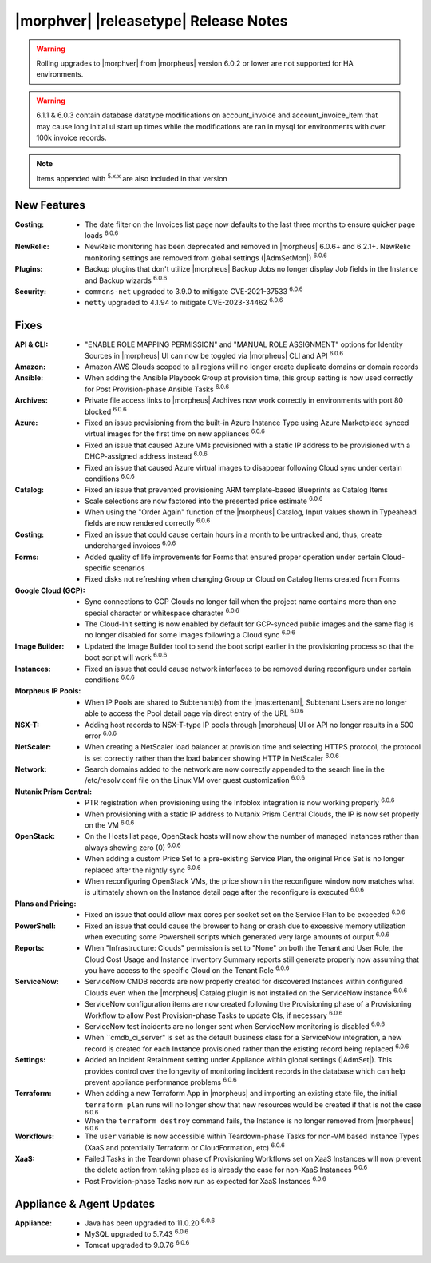 .. _Release Notes:

**************************************
|morphver| |releasetype| Release Notes
**************************************

.. WARNING:: Rolling upgrades to |morphver| from |morpheus| version 6.0.2 or lower are not supported for HA environments.

.. WARNING:: 6.1.1 & 6.0.3 contain database datatype modifications on account_invoice and account_invoice_item that may cause long initial ui start up times while the modifications are ran in mysql for environments with over 100k invoice records.

.. NOTE:: Items appended with :superscript:`5.x.x` are also included in that version
.. .. include:: highlights.rst

New Features
============

:Costing: - The date filter on the Invoices list page now defaults to the last three months to ensure quicker page loads :superscript:`6.0.6`
:NewRelic: - NewRelic monitoring has been deprecated and removed in |morpheus| 6.0.6+ and 6.2.1+. NewRelic monitoring settings are removed from global settings (|AdmSetMon|) :superscript:`6.0.6`
:Plugins: - Backup plugins that don't utilize |morpheus| Backup Jobs no longer display Job fields in the Instance and Backup wizards :superscript:`6.0.6`
:Security: - ``commons-net`` upgraded to 3.9.0 to mitigate CVE-2021-37533 :superscript:`6.0.6`
            - ``netty`` upgraded to 4.1.94 to mitigate CVE-2023-34462 :superscript:`6.0.6`


Fixes
=====

:API & CLI: - "ENABLE ROLE MAPPING PERMISSION" and "MANUAL ROLE ASSIGNMENT" options for Identity Sources in |morpheus| UI can now be toggled via |morpheus| CLI and API :superscript:`6.0.6`
:Amazon: - Amazon AWS Clouds scoped to all regions will no longer create duplicate domains or domain records
:Ansible: - When adding the Ansible Playbook Group at provision time, this group setting is now used correctly for Post Provision-phase Ansible Tasks :superscript:`6.0.6`
:Archives: - Private file access links to |morpheus| Archives now work correctly in environments with port 80 blocked :superscript:`6.0.6`
:Azure: - Fixed an issue provisioning from the built-in Azure Instance Type using Azure Marketplace synced virtual images for the first time on new appliances :superscript:`6.0.6`
         - Fixed an issue that caused Azure VMs provisioned with a static IP address to be provisioned with a DHCP-assigned address instead :superscript:`6.0.6`
         - Fixed an issue that caused Azure virtual images to disappear following Cloud sync under certain conditions :superscript:`6.0.6`
:Catalog: - Fixed an issue that prevented provisioning ARM template-based Blueprints as Catalog Items
           - Scale selections are now factored into the presented price estimate :superscript:`6.0.6`
           - When using the "Order Again" function of the |morpheus| Catalog, Input values shown in Typeahead fields are now rendered correctly :superscript:`6.0.6`
:Costing: - Fixed an issue that could cause certain hours in a month to be untracked and, thus, create undercharged invoices :superscript:`6.0.6`
:Forms: - Added quality of life improvements for Forms that ensured proper operation under certain Cloud-specific scenarios
         - Fixed disks not refreshing when changing Group or Cloud on Catalog Items created from Forms
:Google Cloud (GCP): - Sync connections to GCP Clouds no longer fail when the project name contains more than one special character or whitespace character :superscript:`6.0.6`
                  - The Cloud-Init setting is now enabled by default for GCP-synced public images and the same flag is no longer disabled for some images following a Cloud sync :superscript:`6.0.6`
:Image Builder: - Updated the Image Builder tool to send the boot script earlier in the provisioning process so that the boot script will work :superscript:`6.0.6`
:Instances: - Fixed an issue that could cause network interfaces to be removed during reconfigure under certain conditions :superscript:`6.0.6`
:Morpheus IP Pools: - When IP Pools are shared to Subtenant(s) from the |mastertenant|, Subtenant Users are no longer able to access the Pool detail page via direct entry of the URL :superscript:`6.0.6`
:NSX-T: - Adding host records to NSX-T-type IP pools through |morpheus| UI or API no longer results in a 500 error :superscript:`6.0.6`
:NetScaler: - When creating a NetScaler load balancer at provision time and selecting HTTPS protocol, the protocol is set correctly rather than the load balancer showing HTTP in NetScaler :superscript:`6.0.6`
:Network: - Search domains added to the network are now correctly appended to the search line in the /etc/resolv.conf file on the Linux VM over guest customization :superscript:`6.0.6`
:Nutanix Prism Central: - PTR registration when provisioning using the Infoblox integration is now working properly :superscript:`6.0.6`
                  - When provisioning with a static IP address to Nutanix Prism Central Clouds, the IP is now set properly on the VM :superscript:`6.0.6`
:OpenStack: - On the Hosts list page, OpenStack hosts will now show the number of managed Instances rather than always showing zero (0) :superscript:`6.0.6`
             - When adding a custom Price Set to a pre-existing Service Plan, the original Price Set is no longer replaced after the nightly sync :superscript:`6.0.6`
             - When reconfiguring OpenStack VMs, the price shown in the reconfigure window now matches what is ultimately shown on the Instance detail page after the reconfigure is executed :superscript:`6.0.6`
:Plans and Pricing: - Fixed an issue that could allow max cores per socket set on the Service Plan to be exceeded :superscript:`6.0.6`
:PowerShell: - Fixed an issue that could cause the browser to hang or crash due to excessive memory utilization when executing some Powershell scripts which generated very large amounts of output :superscript:`6.0.6`
:Reports: - When "Infrastructure: Clouds" permission is set to "None" on both the Tenant and User Role, the Cloud Cost Usage and Instance Inventory Summary reports still generate properly now assuming that you have access to the specific Cloud on the Tenant Role :superscript:`6.0.6`
:ServiceNow: - ServiceNow CMDB records are now properly created for discovered Instances within configured Clouds even when the |morpheus| Catalog plugin is not installed on the ServiceNow instance :superscript:`6.0.6`
              - ServiceNow configuration items are now created following the Provisioning phase of a Provisioning Workflow to allow Post Provision-phase Tasks to update CIs, if necessary :superscript:`6.0.6`
              - ServiceNow test incidents are no longer sent when ServiceNow monitoring is disabled :superscript:`6.0.6`
              - When ``cmdb_ci_server" is set as the default business class for a ServiceNow integration, a new record is created for each Instance provisioned rather than the existing record being replaced :superscript:`6.0.6`
:Settings: - Added an Incident Retainment setting under Appliance within global settings (|AdmSet|). This provides control over the longevity of monitoring incident records in the database which can help prevent appliance performance problems :superscript:`6.0.6`
:Terraform: - When adding a new Terraform App in |morpheus| and importing an existing state file, the initial ``terraform plan`` runs will no longer show that new resources would be created if that is not the case :superscript:`6.0.6`
             - When the ``terraform destroy`` command fails, the Instance is no longer removed from |morpheus| :superscript:`6.0.6`
:Workflows: - The ``user`` variable is now accessible within Teardown-phase Tasks for non-VM based Instance Types (XaaS and potentially Terraform or CloudFormation, etc) :superscript:`6.0.6`
:XaaS: - Failed Tasks in the Teardown phase of Provisioning Workflows set on XaaS Instances will now prevent the delete action from taking place as is already the case for non-XaaS Instances :superscript:`6.0.6`
        - Post Provision-phase Tasks now run as expected for XaaS Instances :superscript:`6.0.6`


Appliance & Agent Updates
=========================

:Appliance: - Java has been upgraded to 11.0.20 :superscript:`6.0.6`
             - MySQL upgraded to 5.7.43 :superscript:`6.0.6`
             - Tomcat upgraded to 9.0.76 :superscript:`6.0.6`

